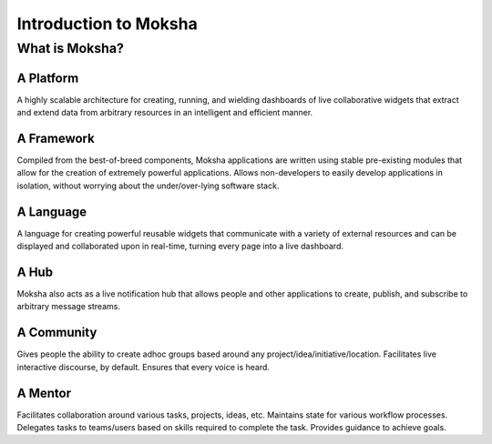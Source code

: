 Introduction to Moksha
======================

What is Moksha?
---------------

A Platform
~~~~~~~~~~
A highly scalable architecture for creating, running, and wielding dashboards of
live collaborative widgets that extract and extend data from arbitrary
resources in an intelligent and efficient manner.

A Framework
~~~~~~~~~~~
Compiled from the best-of-breed components, Moksha applications are written
using stable pre-existing modules that allow for the creation of extremely
powerful applications.  Allows non-developers to easily develop applications in
isolation, without worrying about the under/over-lying software stack.

A Language
~~~~~~~~~~
A language for creating powerful reusable widgets that communicate with a
variety of external resources and can be displayed and collaborated upon in
real-time, turning every page into a live dashboard.

A Hub
~~~~~
Moksha also acts as a live notification hub that allows people and other
applications to create, publish, and subscribe to arbitrary message streams.

A Community
~~~~~~~~~~~
Gives people the ability to create adhoc groups based around any
project/idea/initiative/location.  Facilitates live interactive discourse,
by default.  Ensures that every voice is heard.

A Mentor
~~~~~~~~~
Facilitates collaboration around various tasks, projects, ideas, etc.
Maintains state for various workflow processes.  Delegates tasks to teams/users
based on skills required to complete the task.  Provides guidance to achieve goals.
